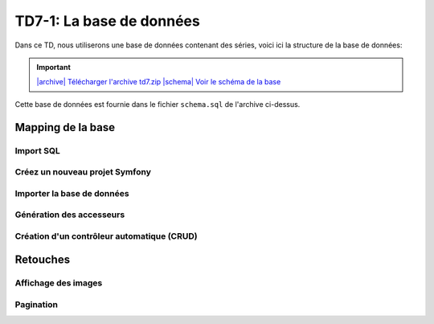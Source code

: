 TD7-1: La base de données
==================

Dans ce TD, nous utiliserons une base de données contenant des séries, voici ici la structure de la base
de données:

.. |archive| image:: /img/archive.png
.. |schema| image:: /img/schema.png

.. important::
    `|archive| Télécharger l'archive td7.zip </files/td7.zip>`_ 
    `|schema| Voir le schéma de la base </img/db.png>`_

Cette base de données est fournie dans le fichier ``schema.sql`` de l'archive ci-dessus.

Mapping de la base
~~~~~~~~~~~~~~~~~~

Import SQL
----------

.. step::

    Importez la base de données dans votre base MySQL

Créez un nouveau projet Symfony
-------------------------------

.. step::

    Créez un nouveau projet Symfony pour le TD en cours. N'oubliez pas de paramétrer votre fichier
    ``.env`` afin de préciser le ``DATABASE_URL`` permettant de communiquer avec la base de données.

Importer la base de données
---------------------------

.. step::

    Ici, nous allons demander à Doctrine d'importer les données de la base de données et de créer les entitées
    (code PHP) correspondant pour que le mapping fonctionne:

    .. code-block:: text

        ./bin/console doctrine:mapping:import App\\Entity annotation --path=src/Entity 

    Observez le code des entités ainsi créées dans ``src/Entity``.

Génération des accesseurs
------------------------

.. step::

    Remarquez qu'il n'y a pas d'accesseurs (``getName()`` ...) dans les entités. Il est possible de demander
    à Doctrine de les générer:

    .. code-block:: text

        ./bin/console make:entity --regenerate

    Observez la modification sur le code.

Création d'un contrôleur automatique (CRUD)
-------------------------------------------

.. step::

    Afin d'afficher les séries de la table ``series``, nous allons utiliser la génération automatique CRUD
    de Symfony:

    .. code-block:: text

        ./bin/console make:crud

    Accédez ensuite à ``/series`` et observez le résultat.

Retouches
~~~~~~~~~

Affichage des images
--------------------

.. step::

    Les images (poster) des séries sont stockées directement dans la base. Modifiez le code de manière à ce
    qu'elles soient visible dans la page.

Pagination
----------

.. step::

    Modifiez le code de manière à paginer l'affichage des séries.
